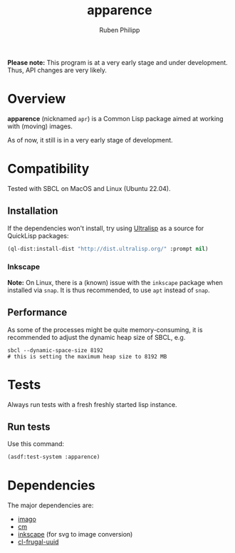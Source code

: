 
# -*- eval: (flyspell-mode); eval: (ispell-change-dictionary "en") -*-
#+title: apparence
#+author: Ruben Philipp
#+startup: showall 

#+begin_comment
$$ Last modified:  00:26:24 Sun Mar 24 2024 CET
#+end_comment

*Please note:* This program is at a very early stage and under
development. Thus, API changes are very likely. 

* Overview

*apparence* (nicknamed ~apr~) is a Common Lisp package aimed at working with
(moving) images.

As of now, it still is in a very early stage of development. 


* Compatibility

Tested with SBCL on MacOS and Linux (Ubuntu 22.04).

** Installation

If the dependencies won't install, try using [[https://ultralisp.org/][Ultralisp]] as a source for QuickLisp
packages:

#+begin_src lisp
(ql-dist:install-dist "http://dist.ultralisp.org/" :prompt nil)
#+end_src

*** Inkscape

*Note:* On Linux, there is a (known) issue with the ~inkscape~ package when
installed via ~snap~. It is thus recommended, to use ~apt~ instead of ~snap~. 

** Performance

As some of the processes might be quite memory-consuming, it is recommended to
adjust the dynamic heap size of SBCL, e.g.

#+begin_src shell
sbcl --dynamic-space-size 8192
# this is setting the maximum heap size to 8192 MB
#+end_src


* Tests

Always run tests with a fresh freshly started lisp instance.

** Run tests

Use this command:

#+begin_src lisp
(asdf:test-system :apparence)
#+end_src


* Dependencies

The major dependencies are:

- [[https://github.com/tokenrove/imago][imago]]
- [[https://github.com/ormf/cm][cm]]
- [[https://gitlab.com/inkscape/inkscape][inkscape]] (for svg to image conversion)
- [[https://github.com/ak-coram/cl-frugal-uuid/][cl-frugal-uuid]]
